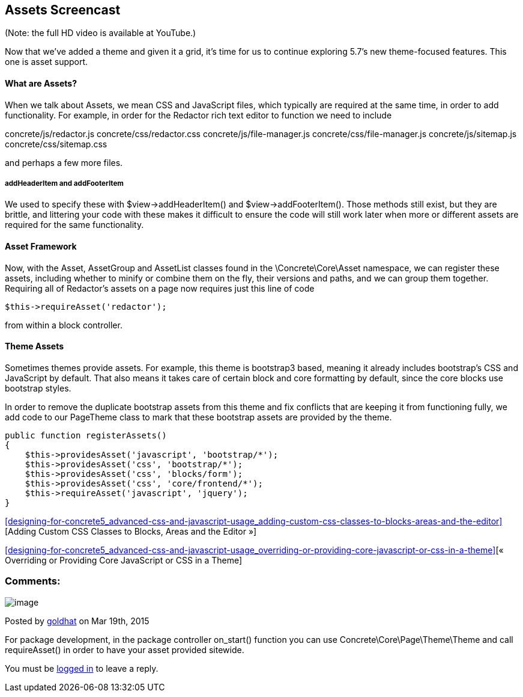 == Assets Screencast

(Note: the full HD video is available at YouTube.)

Now that we've added a theme and given it a grid, it's time for us to continue exploring 5.7's new theme-focused features. This one is asset support.

==== What are Assets?

When we talk about Assets, we mean CSS and JavaScript files, which typically are required at the same time, in order to add functionality. For example, in order for the Redactor rich text editor to function we need to include

concrete/js/redactor.js concrete/css/redactor.css concrete/js/file-manager.js concrete/css/file-manager.js concrete/js/sitemap.js concrete/css/sitemap.css

and perhaps a few more files.

===== addHeaderItem and addFooterItem

We used to specify these with $view->addHeaderItem() and $view->addFooterItem(). Those methods still exist, but they are brittle, and littering your code with these makes it difficult to ensure the code will still work later when more or different assets are required for the same functionality.

==== Asset Framework

Now, with the Asset, AssetGroup and AssetList classes found in the \Concrete\Core\Asset namespace, we can register these assets, including whether to minify or combine them on the fly, their versions and paths, and we can group them together. Requiring all of Redactor's assets on a page now requires just this line of code

[source,php]
----
$this->requireAsset('redactor');
----

from within a block controller.

==== Theme Assets

Sometimes themes provide assets. For example, this theme is bootstrap3 based, meaning it already includes bootstrap's CSS and JavaScript by default. That also means it takes care of certain block and core formatting by default, since the core blocks use bootstrap styles.

In order to remove the duplicate bootstrap assets from this theme and fix conflicts that are keeping it from functioning fully, we add code to our PageTheme class to mark that these bootstrap assets are provided by the theme.

[source,php]
----
public function registerAssets()
{
    $this->providesAsset('javascript', 'bootstrap/*');
    $this->providesAsset('css', 'bootstrap/*');
    $this->providesAsset('css', 'blocks/form');
    $this->providesAsset('css', 'core/frontend/*');
    $this->requireAsset('javascript', 'jquery');
}
----

<<designing-for-concrete5_advanced-css-and-javascript-usage_adding-custom-css-classes-to-blocks-areas-and-the-editor>>[Adding Custom CSS Classes to Blocks, Areas and the Editor »]

<<designing-for-concrete5_advanced-css-and-javascript-usage_overriding-or-providing-core-javascript-or-css-in-a-theme>>[« Overriding or Providing Core JavaScript or CSS in a Theme]

=== Comments:

image:/files/avatars/none.gif[image]

Posted by link:/profile/-/97058/[goldhat] on Mar 19th, 2015

For package development, in the package controller on_start() function you can use Concrete\Core\Page\Theme\Theme and call requireAsset() in order to have your asset provided sitewide.

You must be link:/login/[logged in] to leave a reply.
